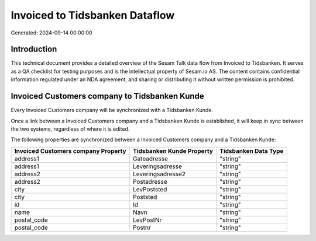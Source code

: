 ===============================
Invoiced to Tidsbanken Dataflow
===============================

Generated: 2024-09-14 00:00:00

Introduction
------------

This technical document provides a detailed overview of the Sesam Talk data flow from Invoiced to Tidsbanken. It serves as a QA checklist for testing purposes and is the intellectual property of Sesam.io AS. The content contains confidential information regulated under an NDA agreement, and sharing or distributing it without written permission is prohibited.

Invoiced Customers company to Tidsbanken Kunde
----------------------------------------------
Every Invoiced Customers company will be synchronized with a Tidsbanken Kunde.

Once a link between a Invoiced Customers company and a Tidsbanken Kunde is established, it will keep in sync between the two systems, regardless of where it is edited.

The following properties are synchronized between a Invoiced Customers company and a Tidsbanken Kunde:

.. list-table::
   :header-rows: 1

   * - Invoiced Customers company Property
     - Tidsbanken Kunde Property
     - Tidsbanken Data Type
   * - address1
     - Gateadresse
     - "string"
   * - address1
     - Leveringsadresse
     - "string"
   * - address2
     - Leveringsadresse2
     - "string"
   * - address2
     - Postadresse
     - "string"
   * - city
     - LevPoststed
     - "string"
   * - city
     - Poststed
     - "string"
   * - id
     - Id
     - "string"
   * - name
     - Navn
     - "string"
   * - postal_code
     - LevPostNr
     - "string"
   * - postal_code
     - Postnr
     - "string"

